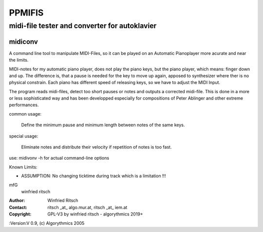 ========
PPMIFIS
========
midi-file tester and converter for autoklavier
-----------------------------------------------

midiconv 
........

A command line tool to manipulate MIDI-Files, so it can be played on an Automatic Pianoplayer more acurate and near the limits.

MIDI-notes for my automatic piano player, does not play the piano keys, but the piano player, which means: finger down and up. The difference is, that a pause is needed for the key to move up again, apposed to synthesizer where ther is no physical constrain. Each piano has different speed of releasing keys, so we have to adjust the MIDI Input.

The program reads midi-files, detect too short pauses or notes and outputs a corrected midi-file. This is done in a more or less sophisticated way and has been developped especially for compositions of Peter Ablinger and other extreme performances.

common usage:

  Define the minimum pause and minimum length between notes of the same keys.

special usage:

  Eliminate notes and distribute their velocity if repetition of notes is too fast.

use: midivonv -h for actual command-line options

Known Limits:

- ASSUMPTION: No changing ticktime during track
  which is a limitation !!!

mfG
   winfried ritsch

:Author: Winfried Ritsch
:Contact: ritsch _at_ algo.mur.at, ritsch _at_ iem.at
:Copyright: GPL-V3 by winfried ritsch -  algorythmics 2019+
:Version:V 0.9, (c) Algorythmics 2005
